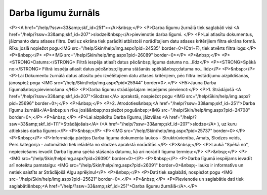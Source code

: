 .. 251 ========================Darba līgumu žurnāls======================== <P><A href="/help/?ssw=33&amp;skf_id=251"></A>&nbsp;</P>
<P>Darba līgumu žurnālā tiek saglabāti visi <A href="/help/?ssw=33&amp;skf_id=207">slodzei&nbsp;</A>pievienotie darba līgumi. </P>
<P>Lai atlasītu dokumentus, jāizmanto datu atlases filtrs. Dati uz ekrāna tiek parādīti atbilstoši norādītajiem datu atlases kritērijiem filtra ekrāna formā. Rīku joslā nopiežot pogu<IMG src="/help/Skin/help/img.aspx?pid=24535" border=0>(Ctrl+F), tiek atvērts filtra logs:</P>
<P>&nbsp;</P>
<P><IMG src="/help/Skin/help/img.aspx?pid=26089" border=0></P>
<P>&nbsp;</P>
<P><STRONG>Datums:</STRONG> Filtrā iespēja atlasīt datus pēc&nbsp;līguma datuma no...līdz</P>
<P><STRONG>Spēkā no:</STRONG> Filtrā iespēja atlasīt datus pēc&nbsp;līguma stāšanās spēkā&nbsp;datuma no...līdz</P>
<P>&nbsp;</P>
<P>Lai Dokumentu žurnālā datus atlasītu pēc izvēlētajiem datu atlases kritērijiem, pēc filtra iestādījumu aizpildīšanas, jānospiež poga <IMG src="/help/Skin/help/img.aspx?pid=25944" border=0>.</P>
<H5>Jauna Darba līguma&nbsp;pievienošana </H5>
<P>Darba līgumu strādājošajam iespējams pievienot:</P>
<P>1. Strādājošā <A href="/help/?ssw=33&amp;skf_id=207">Slodzes</A> aprakstā, nospiežot pogu <IMG src="/help/Skin/help/img.aspx?pid=25696" border=0>;</P>
<P>&nbsp;</P>
<P>2. Atrodoties&nbsp;<A href="/help/?ssw=33&amp;skf_id=251">Darba līgumu žurnālā</A>&nbsp;un rīku joslā&nbsp;nospiežot pogu&nbsp;<IMG src="/help/Skin/help/img.aspx?pid=24708" border=0>;</P>
<P>&nbsp;</P>
<P>Lai aizpildītu Darba līgumu, jāizvēlas <A href="/help/?ssw=33&amp;skf_id=111">Strādājošais</A> (<A href="/help/?ssw=33&amp;skf_id=207">slodze</A> ), uz kuru attieksies darba līgums:</P>
<P>&nbsp;</P>
<P><IMG src="/help/Skin/help/img.aspx?pid=25737" border=0></P>
<P>&nbsp;</P>
<P>Informācija pārējos Darba līguma dokumenta laukos - Struktrūvienība, Amats, Slodzes veids, Pers.kategorija - automātiski tiek ielādēta no slodzes aprakstā norādītās.</P>
<P>&nbsp;</P>
<P>Laukā "Spēkā no", nepieciešams ievadīt Darba līguma spēkā stāšanās datumu, kā arī norādīt līguma termiņu:</P>
<P>&nbsp;</P>
<P><IMG src="/help/Skin/help/img.aspx?pid=26090" border=0></P>
<P>&nbsp;</P>
<P>Darba līgumā iespējams ievadīt arī noteiktu pamatalgu: <IMG src="/help/Skin/help/img.aspx?pid=26091" border=0>&nbsp;- lauks ir informatīvs un netiek saistīts ar Strādājošā Algu aprēķinu!</P>
<P>&nbsp;</P>
<P>Dati tiek saglabāti, nospiežot pogu <IMG src="/help/Skin/help/img.aspx?pid=25621" border=0>.</P>
<P>&nbsp;</P>
<P>Pievienotie un saglabātie dati tiek saglabāti&nbsp;<A href="/help/?ssw=33&amp;skf_id=251">Darba līgumu žurnālā</A>.</P> 
